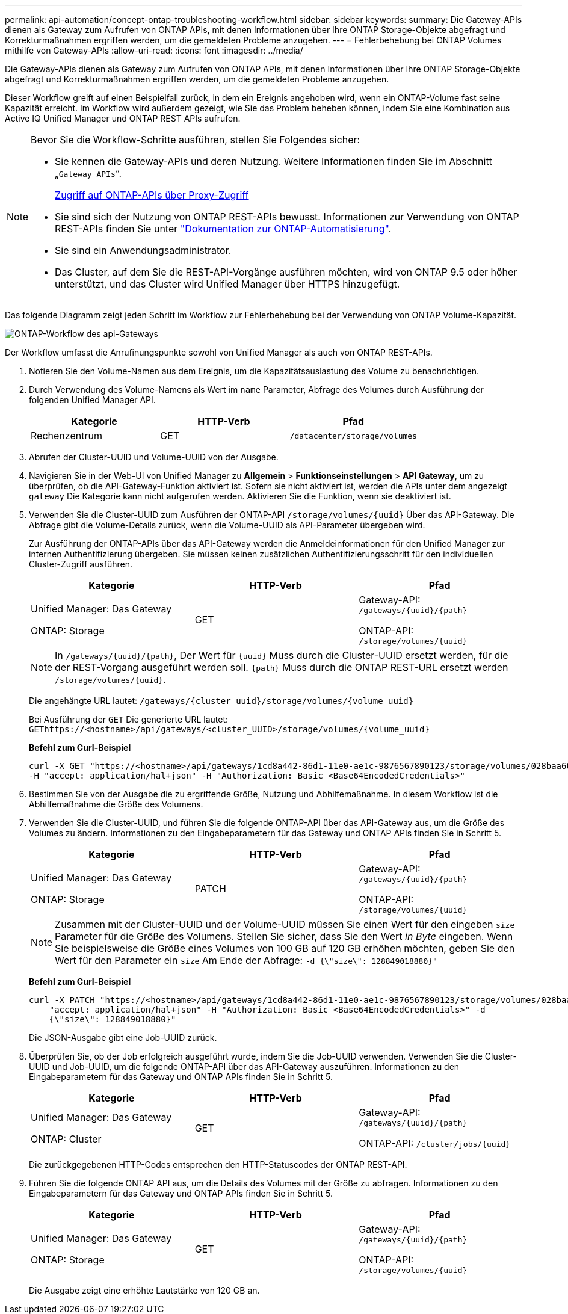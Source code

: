 ---
permalink: api-automation/concept-ontap-troubleshooting-workflow.html 
sidebar: sidebar 
keywords:  
summary: Die Gateway-APIs dienen als Gateway zum Aufrufen von ONTAP APIs, mit denen Informationen über Ihre ONTAP Storage-Objekte abgefragt und Korrekturmaßnahmen ergriffen werden, um die gemeldeten Probleme anzugehen. 
---
= Fehlerbehebung bei ONTAP Volumes mithilfe von Gateway-APIs
:allow-uri-read: 
:icons: font
:imagesdir: ../media/


[role="lead"]
Die Gateway-APIs dienen als Gateway zum Aufrufen von ONTAP APIs, mit denen Informationen über Ihre ONTAP Storage-Objekte abgefragt und Korrekturmaßnahmen ergriffen werden, um die gemeldeten Probleme anzugehen.

Dieser Workflow greift auf einen Beispielfall zurück, in dem ein Ereignis angehoben wird, wenn ein ONTAP-Volume fast seine Kapazität erreicht. Im Workflow wird außerdem gezeigt, wie Sie das Problem beheben können, indem Sie eine Kombination aus Active IQ Unified Manager und ONTAP REST APIs aufrufen.

[NOTE]
====
Bevor Sie die Workflow-Schritte ausführen, stellen Sie Folgendes sicher:

* Sie kennen die Gateway-APIs und deren Nutzung. Weitere Informationen finden Sie im Abschnitt „`Gateway APIs`“.
+
xref:concept-gateway-apis.adoc[Zugriff auf ONTAP-APIs über Proxy-Zugriff]

* Sie sind sich der Nutzung von ONTAP REST-APIs bewusst. Informationen zur Verwendung von ONTAP REST-APIs finden Sie unter https://docs.netapp.com/us-en/ontap-automation/index.html["Dokumentation zur ONTAP-Automatisierung"].
* Sie sind ein Anwendungsadministrator.
* Das Cluster, auf dem Sie die REST-API-Vorgänge ausführen möchten, wird von ONTAP 9.5 oder höher unterstützt, und das Cluster wird Unified Manager über HTTPS hinzugefügt.


====
Das folgende Diagramm zeigt jeden Schritt im Workflow zur Fehlerbehebung bei der Verwendung von ONTAP Volume-Kapazität.

image::../media/api-gateway-ontap-workflow.gif[ONTAP-Workflow des api-Gateways]

Der Workflow umfasst die Anrufinungspunkte sowohl von Unified Manager als auch von ONTAP REST-APIs.

. Notieren Sie den Volume-Namen aus dem Ereignis, um die Kapazitätsauslastung des Volume zu benachrichtigen.
. Durch Verwendung des Volume-Namens als Wert im `name` Parameter, Abfrage des Volumes durch Ausführung der folgenden Unified Manager API.
+
|===
| Kategorie | HTTP-Verb | Pfad 


 a| 
Rechenzentrum
 a| 
GET
 a| 
`/datacenter/storage/volumes`

|===
. Abrufen der Cluster-UUID und Volume-UUID von der Ausgabe.
. Navigieren Sie in der Web-UI von Unified Manager zu *Allgemein* > *Funktionseinstellungen* > *API Gateway*, um zu überprüfen, ob die API-Gateway-Funktion aktiviert ist. Sofern sie nicht aktiviert ist, werden die APIs unter dem angezeigt `gateway` Die Kategorie kann nicht aufgerufen werden. Aktivieren Sie die Funktion, wenn sie deaktiviert ist.
. Verwenden Sie die Cluster-UUID zum Ausführen der ONTAP-API `+/storage/volumes/{uuid}+` Über das API-Gateway. Die Abfrage gibt die Volume-Details zurück, wenn die Volume-UUID als API-Parameter übergeben wird.
+
Zur Ausführung der ONTAP-APIs über das API-Gateway werden die Anmeldeinformationen für den Unified Manager zur internen Authentifizierung übergeben. Sie müssen keinen zusätzlichen Authentifizierungsschritt für den individuellen Cluster-Zugriff ausführen.

+
|===
| Kategorie | HTTP-Verb | Pfad 


 a| 
Unified Manager: Das Gateway

ONTAP: Storage
 a| 
GET
 a| 
Gateway-API: `+/gateways/{uuid}/{path}+`

ONTAP-API: `+/storage/volumes/{uuid}+`

|===
+
[NOTE]
====
In `+/gateways/{uuid}/{path}+`, Der Wert für `+{uuid}+` Muss durch die Cluster-UUID ersetzt werden, für die der REST-Vorgang ausgeführt werden soll. `+{path}+` Muss durch die ONTAP REST-URL ersetzt werden `+/storage/volumes/{uuid}+`.

====
+
Die angehängte URL lautet: `+/gateways/{cluster_uuid}/storage/volumes/{volume_uuid}+`

+
Bei Ausführung der `GET` Die generierte URL lautet: `+GEThttps://<hostname>/api/gateways/<cluster_UUID>/storage/volumes/{volume_uuid}+`

+
*Befehl zum Curl-Beispiel*

+
[listing]
----
curl -X GET "https://<hostname>/api/gateways/1cd8a442-86d1-11e0-ae1c-9876567890123/storage/volumes/028baa66-41bd-11e9-81d5-00a0986138f7"
-H "accept: application/hal+json" -H "Authorization: Basic <Base64EncodedCredentials>"
----
. Bestimmen Sie von der Ausgabe die zu ergriffende Größe, Nutzung und Abhilfemaßnahme. In diesem Workflow ist die Abhilfemaßnahme die Größe des Volumens.
. Verwenden Sie die Cluster-UUID, und führen Sie die folgende ONTAP-API über das API-Gateway aus, um die Größe des Volumes zu ändern. Informationen zu den Eingabeparametern für das Gateway und ONTAP APIs finden Sie in Schritt 5.
+
|===
| Kategorie | HTTP-Verb | Pfad 


 a| 
Unified Manager: Das Gateway

ONTAP: Storage
 a| 
PATCH
 a| 
Gateway-API: `+/gateways/{uuid}/{path}+`

ONTAP-API: `+/storage/volumes/{uuid}+`

|===
+
[NOTE]
====
Zusammen mit der Cluster-UUID und der Volume-UUID müssen Sie einen Wert für den eingeben `size` Parameter für die Größe des Volumens. Stellen Sie sicher, dass Sie den Wert _in Byte_ eingeben. Wenn Sie beispielsweise die Größe eines Volumes von 100 GB auf 120 GB erhöhen möchten, geben Sie den Wert für den Parameter ein `size` Am Ende der Abfrage: `-d {\"size\": 128849018880}"`

====
+
*Befehl zum Curl-Beispiel*

+
[listing]
----
curl -X PATCH "https://<hostname>/api/gateways/1cd8a442-86d1-11e0-ae1c-9876567890123/storage/volumes/028baa66-41bd-11e9-81d5-00a0986138f7" -H
    "accept: application/hal+json" -H "Authorization: Basic <Base64EncodedCredentials>" -d
    {\"size\": 128849018880}"
----
+
Die JSON-Ausgabe gibt eine Job-UUID zurück.

. Überprüfen Sie, ob der Job erfolgreich ausgeführt wurde, indem Sie die Job-UUID verwenden. Verwenden Sie die Cluster-UUID und Job-UUID, um die folgende ONTAP-API über das API-Gateway auszuführen. Informationen zu den Eingabeparametern für das Gateway und ONTAP APIs finden Sie in Schritt 5.
+
|===
| Kategorie | HTTP-Verb | Pfad 


 a| 
Unified Manager: Das Gateway

ONTAP: Cluster
 a| 
GET
 a| 
Gateway-API: `+/gateways/{uuid}/{path}+`

ONTAP-API: `+/cluster/jobs/{uuid}+`

|===
+
Die zurückgegebenen HTTP-Codes entsprechen den HTTP-Statuscodes der ONTAP REST-API.

. Führen Sie die folgende ONTAP API aus, um die Details des Volumes mit der Größe zu abfragen. Informationen zu den Eingabeparametern für das Gateway und ONTAP APIs finden Sie in Schritt 5.
+
|===
| Kategorie | HTTP-Verb | Pfad 


 a| 
Unified Manager: Das Gateway

ONTAP: Storage
 a| 
GET
 a| 
Gateway-API: `+/gateways/{uuid}/{path}+`

ONTAP-API: `+/storage/volumes/{uuid}+`

|===
+
Die Ausgabe zeigt eine erhöhte Lautstärke von 120 GB an.


